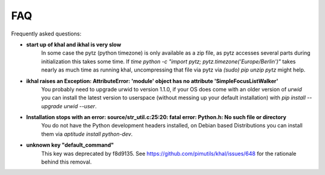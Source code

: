 FAQ
===

Frequently asked questions:

* **start up of khal and ikhal is very slow**
      In some case the pytz (python timezone) is only available as a zip file,
      as pytz accesses several parts during initialization this takes some
      time. If `time python -c "import pytz; pytz.timezone('Europe/Berlin')"`
      takes nearly as much time as running khal, uncompressing that file via
      pytz via `(sudo) pip unzip pytz` might help.

* **ikhal raises an Exception: AttributeError: 'module' object has no attribute 'SimpleFocusListWalker'**
        You probably need to upgrade urwid to version 1.1.0, if your OS does come with
        an older version of *urwid* you can install the latest version to userspace
        (without messing up your default installation) with `pip install --upgrade urwid --user`.


* **Installation stops with an error: source/str_util.c:25:20: fatal error: Python.h: No such file or directory**
        You do not have the Python development headers installed, on Debian based
        Distributions you can install them via *aptitude install python-dev*.

* **unknown key "default_command"**
         This key was deprecated by f8d9135.
         See https://github.com/pimutils/khal/issues/648 for the rationale behind this removal.
